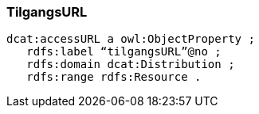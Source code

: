 
=== TilgangsURL

----
dcat:accessURL a owl:ObjectProperty ;
   rdfs:label “tilgangsURL”@no ;
   rdfs:domain dcat:Distribution ;
   rdfs:range rdfs:Resource . 
----
